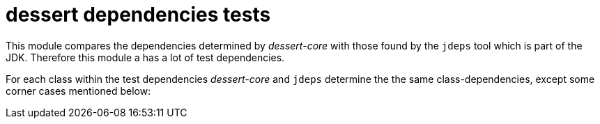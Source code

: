 = dessert dependencies tests

This module compares the dependencies determined by _dessert-core_
with those found by the `jdeps` tool which is part of the JDK.
Therefore this module a has a lot of test dependencies.

For each class within the test dependencies _dessert-core_ and `jdeps`
determine the the same class-dependencies, except some corner cases
mentioned below:

